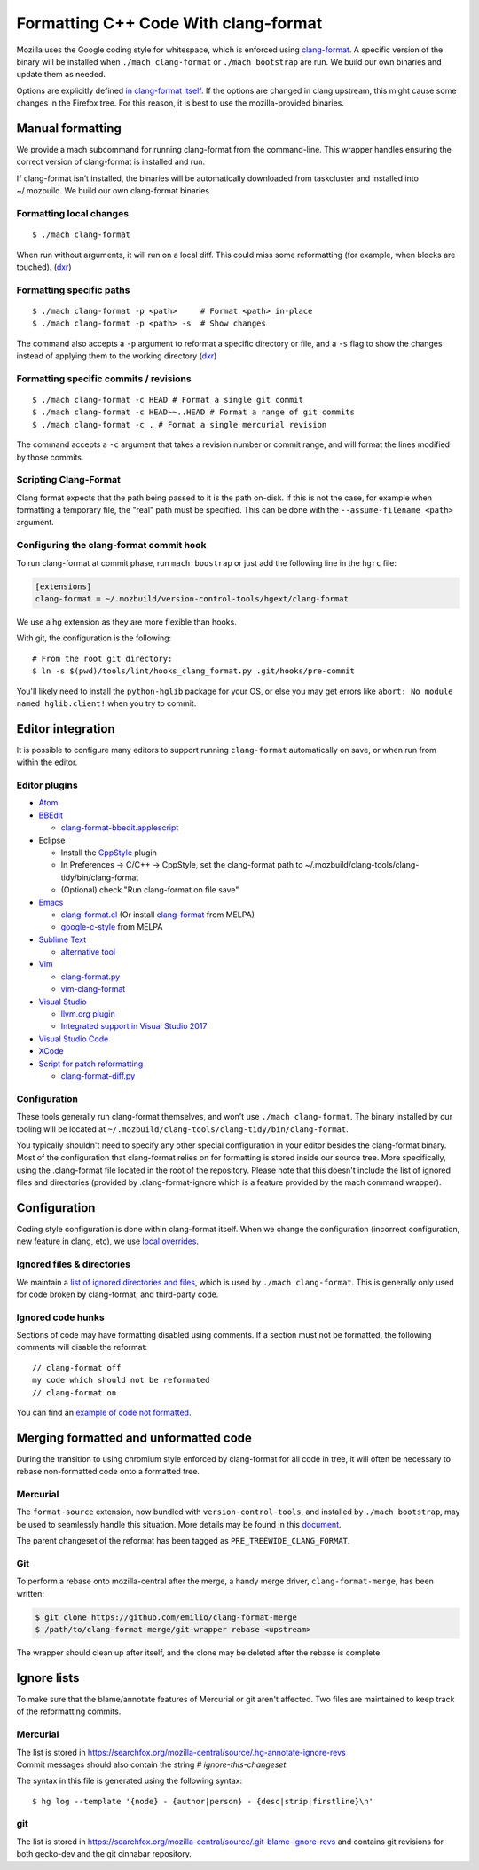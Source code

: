 .. _format_cpp_code_with_clang-format:

=====================================
Formatting C++ Code With clang-format
=====================================

Mozilla uses the Google coding style for whitespace, which is enforced
using `clang-format <https://clang.llvm.org/docs/ClangFormat.html>`__. A
specific version of the binary will be installed when
``./mach clang-format`` or ``./mach bootstrap`` are run. We build our
own binaries and update them as needed.

Options are explicitly defined `in clang-format
itself <https://github.com/llvm-mirror/clang/blob/e8a55f98df6bda77ee2eaa7f7247bd655f79ae0e/lib/Format/Format.cpp#L856>`__.
If the options are changed in clang upstream, this might cause some
changes in the Firefox tree. For this reason, it is best to use the
mozilla-provided binaries.

.. _Manual_formatting:

Manual formatting
-----------------

We provide a mach subcommand for running clang-format from the
command-line. This wrapper handles ensuring the correct version of
clang-format is installed and run.

If clang-format isn’t installed, the binaries will be automatically
downloaded from taskcluster and installed into ~/.mozbuild. We build our
own clang-format binaries.

.. _Formatting_local_changes:

Formatting local changes
~~~~~~~~~~~~~~~~~~~~~~~~

::

   $ ./mach clang-format

When run without arguments, it will run on a local diff. This could miss
some reformatting (for example, when blocks are touched).
(`dxr <https://dxr.mozilla.org/mozilla-central/source/python/mozbuild/mozbuild/mach_commands.py#2167%20%0A>`__)

.. _Formatting_specific_paths:

Formatting specific paths
~~~~~~~~~~~~~~~~~~~~~~~~~

::

   $ ./mach clang-format -p <path>     # Format <path> in-place
   $ ./mach clang-format -p <path> -s  # Show changes

The command also accepts a ``-p`` argument to reformat a specific
directory or file, and a ``-s`` flag to show the changes instead of
applying them to the working directory
(`dxr <https://dxr.mozilla.org/mozilla-central/rev/237e4c0633fda8e227b2ab3ab57e417c980a2811/python/mozbuild/mozbuild/mach_commands.py#2329>`__)

.. _Formatting_specific_commits_revisions:

Formatting specific commits / revisions
~~~~~~~~~~~~~~~~~~~~~~~~~~~~~~~~~~~~~~~

::

   $ ./mach clang-format -c HEAD # Format a single git commit
   $ ./mach clang-format -c HEAD~~..HEAD # Format a range of git commits
   $ ./mach clang-format -c . # Format a single mercurial revision

The command accepts a ``-c`` argument that takes a revision number or
commit range, and will format the lines modified by those commits.

.. _Scripting_Clang-Format:

Scripting Clang-Format
~~~~~~~~~~~~~~~~~~~~~~

Clang format expects that the path being passed to it is the path
on-disk. If this is not the case, for example when formatting a
temporary file, the "real" path must be specified. This can be done with
the ``--assume-filename <path>`` argument.

.. _Configuring_the_clang-format_commit_hook:

Configuring the clang-format commit hook
~~~~~~~~~~~~~~~~~~~~~~~~~~~~~~~~~~~~~~~~

To run clang-format at commit phase, run ``mach boostrap`` or just add
the following line in the ``hgrc`` file:

.. code:: comment-text

   [extensions]
   clang-format = ~/.mozbuild/version-control-tools/hgext/clang-format

We use a hg extension as they are more flexible than hooks.

With git, the configuration is the following:

::

   # From the root git directory:
   $ ln -s $(pwd)/tools/lint/hooks_clang_format.py .git/hooks/pre-commit

You'll likely need to install the ``python-hglib`` package for your OS,
or else you may get errors like ``abort: No module named hglib.client!``
when you try to commit.

.. _Editor_integration:

Editor integration
------------------

It is possible to configure many editors to support running
``clang-format`` automatically on save, or when run from within the
editor.

.. _Editor_plugins:

Editor plugins
~~~~~~~~~~~~~~

-  `Atom <https://atom.io/packages/clang-format>`__
-  `BBEdit <http://clang.llvm.org/docs/ClangFormat.html#bbedit-integration>`__

   -  `clang-format-bbedit.applescript <https://raw.githubusercontent.com/llvm-mirror/clang/master/tools/clang-format/clang-format-bbedit.applescript>`__

-  Eclipse

   -  Install the
      `CppStyle <https://marketplace.eclipse.org/content/cppstyle>`__
      plugin
   -  In Preferences -> C/C++ -> CppStyle, set the clang-format path to
      ~/.mozbuild/clang-tools/clang-tidy/bin/clang-format
   -  (Optional) check "Run clang-format on file save"

-  `Emacs <http://clang.llvm.org/docs/ClangFormat.html#emacs-integration>`__

   -  `clang-format.el <https://raw.githubusercontent.com/llvm-mirror/clang/master/tools/clang-format/clang-format.el>`__
      (Or install
      `clang-format <http://melpa.org/#/clang-format>`__ from MELPA)
   -  `google-c-style <http://melpa.org/#/google-c-style>`__ from MELPA

-  `Sublime Text <https://packagecontrol.io/packages/Clang%20Format>`__

   -  `alternative
      tool <https://github.com/rosshemsley/SublimeClangFormat>`__

-  `Vim <http://clang.llvm.org/docs/ClangFormat.html#vim-integration>`__

   -  `clang-format.py <https://raw.githubusercontent.com/llvm-mirror/clang/master/tools/clang-format/clang-format.py>`__
   -  `vim-clang-format <https://github.com/rhysd/vim-clang-format>`__

-  `Visual
   Studio <https://marketplace.visualstudio.com/items?itemName=LLVMExtensions.ClangFormat>`__

   -  `llvm.org plugin <http://llvm.org/builds/>`__
   -  `Integrated support in Visual Studio
      2017 <https://blogs.msdn.microsoft.com/vcblog/2018/03/13/clangformat-support-in-visual-studio-2017-15-7-preview-1/>`__

-  `Visual Studio
   Code <https://marketplace.visualstudio.com/items?itemName=xaver.clang-format>`__
-  `XCode <https://github.com/travisjeffery/ClangFormat-Xcode>`__
-  `Script for patch
   reformatting <http://clang.llvm.org/docs/ClangFormat.html#script-for-patch-reformatting>`__

   -  `clang-format-diff.py <https://raw.githubusercontent.com/llvm-mirror/clang/master/tools/clang-format/clang-format-diff.py>`__

.. _Configuration:

Configuration
~~~~~~~~~~~~~

These tools generally run clang-format themselves, and won't use
``./mach clang-format``. The binary installed by our tooling will be
located at ``~/.mozbuild/clang-tools/clang-tidy/bin/clang-format``.

You typically shouldn't need to specify any other special configuration
in your editor besides the clang-format binary. Most of the
configuration that clang-format relies on for formatting is stored
inside our source tree. More specifically, using the .clang-format file
located in the root of the repository. Please note that this doesn't
include the list of ignored files and directories (provided by
.clang-format-ignore which is a feature provided by the mach command
wrapper).

.. _Configuration_2:

Configuration
-------------

Coding style configuration is done within clang-format itself. When we
change the configuration (incorrect configuration, new feature in clang,
etc), we use `local
overrides <https://dxr.mozilla.org/mozilla-central/source/.clang-format>`__.

.. _Ignored_files_directories:

Ignored files & directories
~~~~~~~~~~~~~~~~~~~~~~~~~~~

We maintain a `list of ignored directories and
files <https://dxr.mozilla.org/mozilla-central/source/.clang-format-ignore>`__,
which is used by ``./mach clang-format``. This is generally only used
for code broken by clang-format, and third-party code.

.. _Ignored_code_hunks:

Ignored code hunks
~~~~~~~~~~~~~~~~~~

Sections of code may have formatting disabled using comments. If a
section must not be formatted, the following comments will disable the
reformat:

::

   // clang-format off
   my code which should not be reformated
   // clang-format on

You can find an `example of code not
formatted <https://dxr.mozilla.org/mozilla-central/source/xpcom/io/nsEscape.cpp?q=xpcom%2Fio%2FnsEscape.cpp&redirect_type=direct#21>`__.

.. _Merging_formatted_and_unformatted_code:

Merging formatted and unformatted code
--------------------------------------

During the transition to using chromium style enforced by clang-format
for all code in tree, it will often be necessary to rebase non-formatted
code onto a formatted tree.

.. _Mercurial:

Mercurial
~~~~~~~~~

The ``format-source`` extension, now bundled with
``version-control-tools``, and installed by ``./mach bootstrap``, may be
used to seamlessly handle this situation. More details may be found in
this
`document <https://docs.google.com/document/d/13AwAsvKMhH0mflDlfatBqn6LmZHiQih76oxM4zfrPl4/edit>`__.

The parent changeset of the reformat has been tagged as
``PRE_TREEWIDE_CLANG_FORMAT``.

.. _Git:

Git
~~~

To perform a rebase onto mozilla-central after the merge, a handy merge
driver, ``clang-format-merge``, has been written:

.. code:: syntaxbox

   $ git clone https://github.com/emilio/clang-format-merge
   $ /path/to/clang-format-merge/git-wrapper rebase <upstream>

The wrapper should clean up after itself, and the clone may be deleted
after the rebase is complete.

.. _Ignore_lists:

Ignore lists
------------

To make sure that the blame/annotate features of Mercurial or git aren't
affected. Two files are maintained to keep track of the reformatting
commits.

.. _Mercurial_2:

Mercurial
~~~~~~~~~

| The list is stored in
  `https://searchfox.org/mozilla-central/source/.hg-annotate-ignore-revs </en-US/docs/>`__
| Commit messages should also contain the string *#
  ignore-this-changeset*

The syntax in this file is generated using the following syntax:

::

   $ hg log --template '{node} - {author|person} - {desc|strip|firstline}\n'

git
~~~

The list is stored in
`https://searchfox.org/mozilla-central/source/.git-blame-ignore-revs </en-US/docs/>`__
and contains git revisions for both gecko-dev and the git cinnabar
repository.
